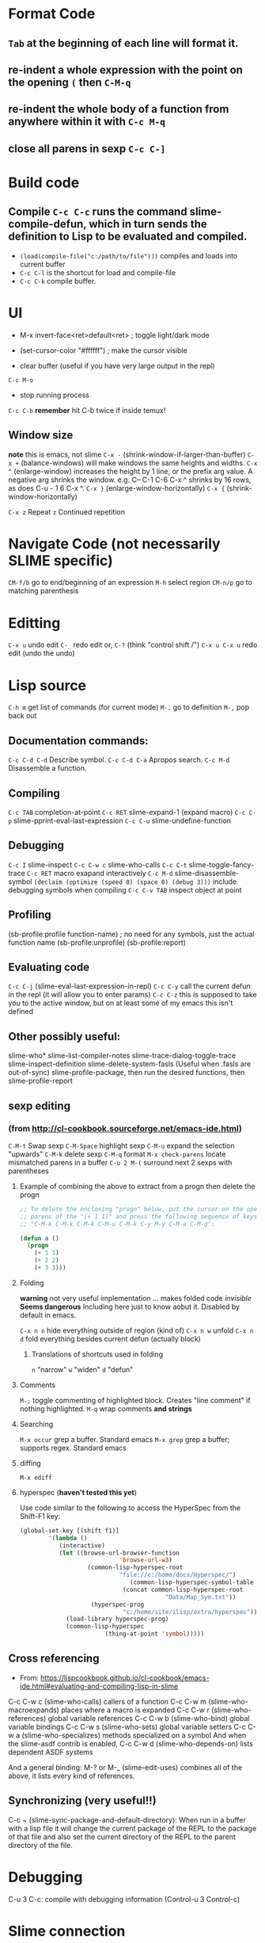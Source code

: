 * Format Code
** =Tab= at the beginning of each line will format it.
** re-indent a whole expression with the point on the opening =(= then =C-M-q=
** re-indent the whole body of a function from anywhere within it with =C-c M-q=
** close all parens in sexp =C-c C-]=

* Build code

** Compile =C-c C-c= runs the command slime-compile-defun, which in turn sends the definition to Lisp to be evaluated and compiled. 
- =(load(compile-file("c:/path/to/file")))= compiles and loads into current buffer
- =C-c C-l= is the shortcut for load and compile-file
- =C-c C-k= compile buffer.

* UI
- M-x invert-face<ret>default<ret> ; toggle light/dark mode
- (set-cursor-color "#ffffff") ; make the cursor visible

- clear buffer (useful if you have very large output in the repl)
=C-c M-o=

- stop running process
=C-c C-b=
*remember* hit C-b twice if inside temux!

** Window size
*note* this is emacs, not slime
=C-x -= (shrink-window-if-larger-than-buffer) 
=C-x += (balance-windows) will make windows the same heights and widths.
=C-x ^= (enlarge-window) increases the height by 1 line, or the prefix arg value. A negative arg shrinks the window. e.g. C-- C-1 C-6 C-x ^ shrinks by 16 rows, as does C-u - 1 6 C-x ^.
=C-x }= (enlarge-window-horizontally) 
=C-x {= (shrink-window-horizontally) 

=C-x z= Repeat
=z=  Continued repetition

* Navigate Code (not necessarily SLIME specific)
=CM-f/b= go to end/beginning of an expression
=M-h= select region
=CM-n/p= go to matching parenthesis

* Editting
=C-x u= undo edit
=C-_= redo edit
or, =C-?= (think "control shift /")
=C-x u C-x u= redo edit (undo the undo)

* Lisp source
=C-h m= get list of commands (for current mode)
=M-.= go to definition
=M-,= pop back out

** Documentation commands:
=C-c C-d C-d= Describe symbol.
=C-c C-d C-a= Apropos search.
=C-c M-d= Disassemble a function.

** Compiling
=C-c TAB= completion-at-point
=C-c RET= slime-expand-1 (expand macro)
=C-c C-p= slime-pprint-eval-last-expression
=C-c C-u= slime-undefine-function

** Debugging
=C-c I= slime-inspect
=C-c C-w c= slime-who-calls
=C-c C-t= slime-toggle-fancy-trace
=C-c RET= macro exapand interactively
=C-c M-d= slime-disassemble-symbol
=(declaim (optimize (speed 0) (space 0) (debug 3)))= include debugging symbols when compiling
=C-c C-v TAB= inspect object at point

** Profiling
(sb-profile:profile function-name) ; no need for any symbols, just the actual function name
(sb-profile:unprofile)
(sb-profile:report)
** Evaluating code
=C-c C-j= (slime-eval-last-expression-in-repl) 
=C-c C-y= call the current defun in the repl (it will allow you to enter params)
=C-c C-z= this is supposed to take you to the active window, but on at least some of my emacs this isn't defined
** Other possibly useful:
slime-who*
slime-list-compiler-notes
slime-trace-dialog-toggle-trace
slime-inspect-definition
slime-delete-system-fasls (Useful when .fasls are out-of-sync)
slime-profile-package, then run the desired functions, then slime-profile-report

** sexp editing

*** (from http://cl-cookbook.sourceforge.net/emacs-ide.html)
=C-M-t= Swap sexp
=C-M-Space= highlight sexp 
=C-M-u= expand the selection "upwards"
=C-M-k= delete sexp
=C-M-q= format
=M-x check-parens= locate mismatched parens in a buffer
=C-u 2 M-(= surround next 2 sexps with parentheses

**** Example of combining the above to extract from a progn then delete the progn
#+BEGIN_SRC lisp
;; To delete the enclosing "progn" below, put the cursor on the open
;; parens of the "(+ 1 1)" and press the following sequence of keys:
;; "C-M-k C-M-k C-M-k C-M-u C-M-k C-y M-y C-M-a C-M-q":

(defun a ()
  (progn 
    (+ 1 1)
    (+ 2 2)
    (+ 3 3)))
#+END_SRC

**** Folding
*warning* not very useful implementation ... makes folded code /invisible/
*Seems dangerous*
Including here just to know aobut it. Disabled by default in emacs.

=C-x n n= hide everything outside of region (kind of)
=C-x n w= unfold
=C-x n d= fold everything besides current defun (actually block)

***** Translations of shortcuts used in folding
=n= "narrow"
=w= "widen"
=d= "defun"

**** Comments
=M-;= toggle commenting of highlighted block. Creates "line comment" if nothing highlighted.
=M-q= wrap comments *and strings*

**** Searching
=M-x occur= grep a buffer. Standard emacs
=M-x grep= grep a buffer; supports regex. Standard emacs

**** diffing
=M-x ediff=

**** hyperspec (*haven't tested this yet*)
Use code similar to the following to access the HyperSpec from the Shift-F1 key:
#+BEGIN_SRC lisp
(global-set-key [(shift f1)]
		'(lambda ()
		   (interactive)
		   (let ((browse-url-browser-function 
                            'browse-url-w3)
		           (common-lisp-hyperspec-root            
                            "file://c:/home/docs/Hyperspec/")
	                           (common-lisp-hyperspec-symbol-table 
                             (concat common-lisp-hyperspec-root 
                                         "Data/Map_Sym.txt"))
		            (hyperspec-prog 
                             "c:/home/site/ilisp/extra/hyperspec"))
		     (load-library hyperspec-prog)
		     (common-lisp-hyperspec 
                        (thing-at-point 'symbol)))))
#+END_SRC

** Cross referencing
- From: https://lispcookbook.github.io/cl-cookbook/emacs-ide.html#evaluating-and-compiling-lisp-in-slime
C-c C-w c (slime-who-calls) callers of a function
C-c C-w m (slime-who-macroexpands) places where a macro is expanded
C-c C-w r (slime-who-references) global variable references
C-c C-w b (slime-who-bind) global variable bindings
C-c C-w s (slime-who-sets) global variable setters
C-c C-w a (slime-who-specializes) methods specialized on a symbol
And when the slime-asdf contrib is enabled, C-c C-w d (slime-who-depends-on) lists dependent ASDF systems

And a general binding: M-? or M-_ (slime-edit-uses) combines all of the above, it lists every kind of references.

** Synchronizing (very useful!!)
C-c ~ (slime-sync-package-and-default-directory): When run in a buffer with a lisp file it will change the current package of the REPL to the package of that file and also set the current directory of the REPL to the parent directory of the file.

* Debugging
C-u 3 C-c: compile with debugging information (Control-u 3 Control-c)

* Slime connection
** Hints on how to change the name
- from IRC:
 kagevf: you can pass the :name option to slime-start
07:55 <@luis> or you could add some advice to slime-generate-connection-name
07:55 <@luis> kagevf: (setf (slime-connection-name slime-default-connection) "new name") might work too
07:56 <@luis> an easier way to rename a connection would be nice. If you open an issue on github describing your use case, that slightly increases the odds of the
              feature being implemented :)
* CLOS
M-x slime-who-specializes List methods specializing on a class

* Links
- https://bnmcgn.github.io/lisp-guide/lisp-exploration.html
- https://lispcookbook.github.io/cl-cookbook/emacs-ide.html#evaluating-and-compiling-lisp-in-slime
